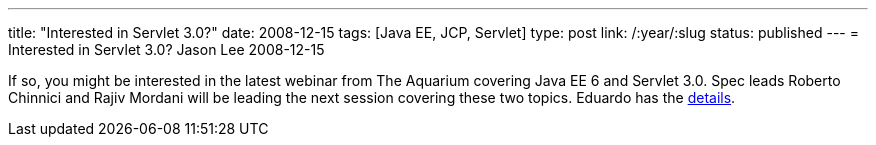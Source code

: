 ---
title: "Interested in Servlet 3.0?"
date: 2008-12-15
tags: [Java EE, JCP, Servlet]
type: post
link: /:year/:slug
status: published
---
= Interested in Servlet 3.0?
Jason Lee
2008-12-15

If so, you might be interested in the latest webinar from The Aquarium covering Java EE 6 and Servlet 3.0.  Spec leads Roberto Chinnici and Rajiv Mordani will be leading the next session covering these two topics.  Eduardo has the http://blogs.sun.com/theaquarium/entry/dec_18th_webinar_javaee_6[details].
